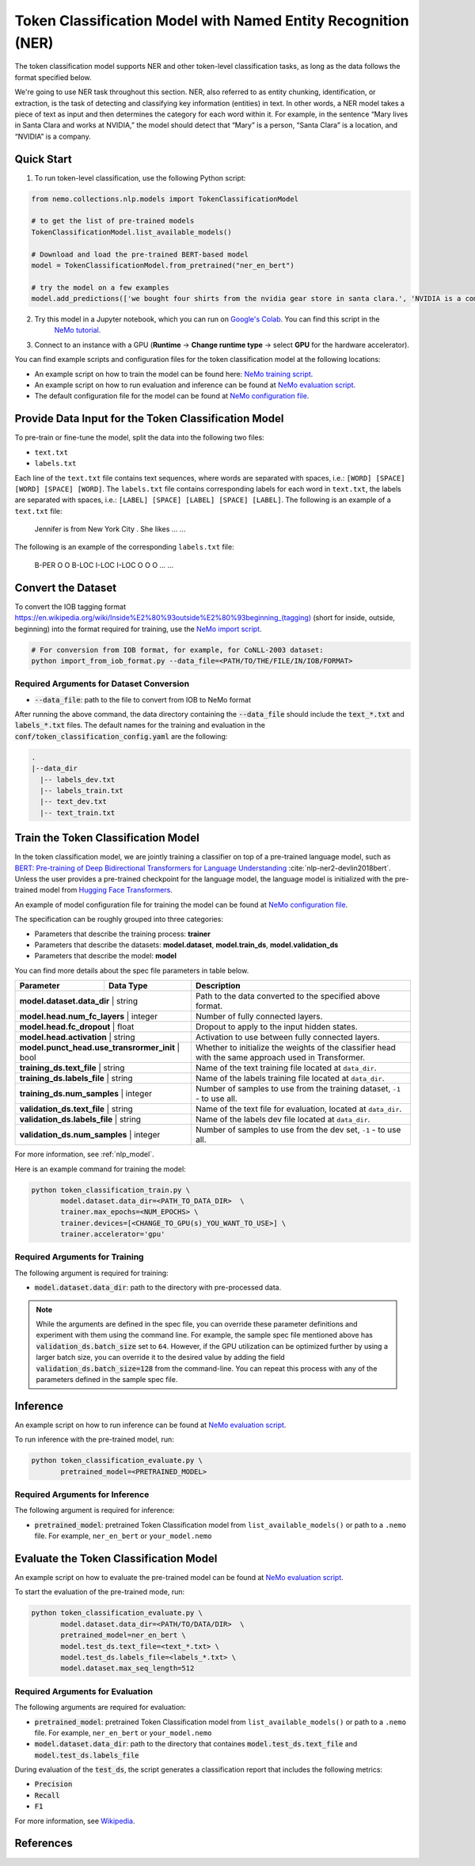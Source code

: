 .. _token_classification:

Token Classification Model with Named Entity Recognition (NER)
==============================================================

The token classification model supports NER and other token-level classification tasks, as long as the data 
follows the format specified below.

We're going to use NER task throughout this section. NER, also referred to as entity chunking, identification, or extraction, is
the task of detecting and classifying key information (entities) in text. In other words, a NER model takes a piece of text as
input and then determines the category for each word within it. For example, in the sentence “Mary lives in Santa Clara and 
works at NVIDIA,” the model should detect that “Mary” is a person, “Santa Clara” is a location, and “NVIDIA” is a company.

Quick Start
-----------
1. To run token-level classification, use the following Python script:

.. code-block:: python

    from nemo.collections.nlp.models import TokenClassificationModel

    # to get the list of pre-trained models
    TokenClassificationModel.list_available_models()

    # Download and load the pre-trained BERT-based model
    model = TokenClassificationModel.from_pretrained("ner_en_bert")

    # try the model on a few examples
    model.add_predictions(['we bought four shirts from the nvidia gear store in santa clara.', 'NVIDIA is a company.'])


2. Try this model in a Jupyter notebook, which you can run on `Google's Colab <https://colab.research.google.com/notebooks/intro.ipynb>`_. You can find this script in the 
    `NeMo tutorial <https://github.com/NVIDIA/NeMo/blob/stable/tutorials/nlp/Token_Classification_Named_Entity_Recognition.ipynb>`__.

3. Connect to an instance with a GPU (**Runtime** -> **Change runtime type** -> select **GPU** for the hardware accelerator).

You can find example scripts and configuration files for the token classification model at the following locations:

- An example script on how to train the model can be found here: `NeMo training script <https://github.com/NVIDIA/NeMo/blob/stable/examples/nlp/token_classification/token_classification_train.py>`_.

- An example script on how to run evaluation and inference can be found at `NeMo evaluation script <https://github.com/NVIDIA/NeMo/blob/stable/examples/nlp/token_classification/token_classification_evaluate.py>`_.

- The default configuration file for the model can be found at `NeMo configuration file <https://github.com/NVIDIA/NeMo/blob/stable/examples/nlp/token_classification/conf/token_classification_config.yaml>`_.

.. _dataset_token_classification:

Provide Data Input for the Token Classification Model
-----------------------------------------------------

To pre-train or fine-tune the model, split the data into the following two files:

- ``text.txt``
- ``labels.txt``

Each line of the ``text.txt`` file contains text sequences, where words are separated with spaces, i.e.: ``[WORD] [SPACE] [WORD] [SPACE] [WORD]``.
The ``labels.txt`` file contains corresponding labels for each word in ``text.txt``, the labels are separated with spaces, i.e.: ``[LABEL] [SPACE] [LABEL] [SPACE] [LABEL]``.
The following is an example of a ``text.txt`` file:

    Jennifer is from New York City .
    She likes ...
    ...

The following is an example of the corresponding ``labels.txt`` file:

    B-PER O O B-LOC I-LOC I-LOC O
    O O ...
    ...

Convert the Dataset
-------------------

To convert the IOB tagging format
`<https://en.wikipedia.org/wiki/Inside%E2%80%93outside%E2%80%93beginning_(tagging)>`__ (short for inside, outside,
beginning) into the format required for training, use the `NeMo import script <https://github.com/NVIDIA/NeMo/blob/stable/examples/nlp/token_classification/data/import_from_iob_format.py>`_.

.. code::

    # For conversion from IOB format, for example, for CoNLL-2003 dataset:
    python import_from_iob_format.py --data_file=<PATH/TO/THE/FILE/IN/IOB/FORMAT>

Required Arguments for Dataset Conversion
^^^^^^^^^^^^^^^^^^^^^^^^^^^^^^^^^^^^^^^^^

- :code:`--data_file`: path to the file to convert from IOB to NeMo format

After running the above command, the data directory containing the :code:`--data_file` should include the :code:`text_*.txt` and :code:`labels_*.txt` files.
The default names for the training and evaluation in the :code:`conf/token_classification_config.yaml` are the following:

.. code::

   .
   |--data_dir
     |-- labels_dev.txt
     |-- labels_train.txt
     |-- text_dev.txt
     |-- text_train.txt


Train the Token Classification Model
------------------------------------

In the token classification model, we are jointly training a classifier on top of a pre-trained language model, such as 
`BERT: Pre-training of Deep Bidirectional Transformers for Language Understanding <https://arxiv.org/abs/1810.04805>`__ :cite:`nlp-ner2-devlin2018bert`.
Unless the user provides a pre-trained checkpoint for the language model, the language model is initialized with the pre-trained model 
from `Hugging Face Transformers <https://github.com/huggingface/transformers>`__.

An example of model configuration file for training the model can be found at `NeMo configuration file <https://github.com/NVIDIA/NeMo/blob/stable/examples/nlp/token_classification/conf/token_classification_config.yaml>`_.

The specification can be roughly grouped into three categories:

- Parameters that describe the training process: **trainer**
- Parameters that describe the datasets: **model.dataset**, **model.train_ds**, **model.validation_ds**
- Parameters that describe the model: **model**

You can find more details about the spec file parameters in table below.

+-------------------------------------------+-----------------+--------------------------------------------------------------------------------------------------------------+
| **Parameter**                             | **Data Type**   | **Description**                                                                                              |
+-------------------------------------------+-----------------+--------------------------------------------------------------------------------------------------------------+
| **model.dataset.data_dir**                    | string      | Path to the data converted to the specified above format.                                                    |
+-------------------------------------------+-----------------+--------------------------------------------------------------------------------------------------------------+
| **model.head.num_fc_layers**                  | integer     | Number of fully connected layers.                                                                            |
+-------------------------------------------+-----------------+--------------------------------------------------------------------------------------------------------------+
| **model.head.fc_dropout**                     | float       | Dropout to apply to the input hidden states.                                                                 |
+-------------------------------------------+-----------------+--------------------------------------------------------------------------------------------------------------+
| **model.head.activation**                     | string      | Activation to use between fully connected layers.                                                            |
+-------------------------------------------+-----------------+--------------------------------------------------------------------------------------------------------------+
| **model.punct_head.use_transrormer_init**     | bool        | Whether to initialize the weights of the classifier head with the same approach used in Transformer.         |
+-------------------------------------------+-----------------+--------------------------------------------------------------------------------------------------------------+
| **training_ds.text_file**                     | string      | Name of the text training file located at ``data_dir``.                                                      |
+-------------------------------------------+-----------------+--------------------------------------------------------------------------------------------------------------+
| **training_ds.labels_file**                   | string      | Name of the labels training file located at ``data_dir``.                                                    |
+-------------------------------------------+-----------------+--------------------------------------------------------------------------------------------------------------+
| **training_ds.num_samples**                   | integer     | Number of samples to use from the training dataset, ``-1`` - to use all.                                     |
+-------------------------------------------+-----------------+--------------------------------------------------------------------------------------------------------------+
| **validation_ds.text_file**                   | string      | Name of the text file for evaluation, located at ``data_dir``.                                               |
+-------------------------------------------+-----------------+--------------------------------------------------------------------------------------------------------------+
| **validation_ds.labels_file**                 | string      | Name of the labels dev file located at ``data_dir``.                                                         |
+-------------------------------------------+-----------------+--------------------------------------------------------------------------------------------------------------+
| **validation_ds.num_samples**                 | integer     | Number of samples to use from the dev set, ``-1`` - to use all.                                              |
+-------------------------------------------+-----------------+--------------------------------------------------------------------------------------------------------------+

For more information, see :ref:`nlp_model`.

Here is an example command for training the model:

.. code::

    python token_classification_train.py \
           model.dataset.data_dir=<PATH_TO_DATA_DIR>  \
           trainer.max_epochs=<NUM_EPOCHS> \
           trainer.devices=[<CHANGE_TO_GPU(s)_YOU_WANT_TO_USE>] \
           trainer.accelerator='gpu'


Required Arguments for Training
^^^^^^^^^^^^^^^^^^^^^^^^^^^^^^^
The following argument is required for training:

- :code:`model.dataset.data_dir`: path to the directory with pre-processed data.

.. note::

    While the arguments are defined in the spec file, you can override these parameter definitions and experiment with them
    using the command line. For example, the sample spec file mentioned above has 
    :code:`validation_ds.batch_size` set to ``64``. However, if the GPU utilization can be optimized further by
    using a larger batch size, you can override it to the desired value by adding the field :code:`validation_ds.batch_size=128` from
    the command-line. You can repeat this process with any of the parameters defined in the sample spec file.

Inference
---------

An example script on how to run inference can be found at `NeMo evaluation script <https://github.com/NVIDIA/NeMo/blob/stable/examples/nlp/token_classification/token_classification_evaluate.py>`_.

To run inference with the pre-trained model, run:

.. code::

    python token_classification_evaluate.py \
           pretrained_model=<PRETRAINED_MODEL>

Required Arguments for Inference
^^^^^^^^^^^^^^^^^^^^^^^^^^^^^^^^
The following argument is required for inference:

- :code:`pretrained_model`: pretrained Token Classification model from ``list_available_models()`` or path to a ``.nemo`` file. For example, ``ner_en_bert`` or ``your_model.nemo``

Evaluate the Token Classification Model
---------------------------------------

An example script on how to evaluate the pre-trained model can be found at `NeMo evaluation script <https://github.com/NVIDIA/NeMo/blob/stable/examples/nlp/token_classification/token_classification_evaluate.py>`_.

To start the evaluation of the pre-trained mode, run:

.. code::

    python token_classification_evaluate.py \
           model.dataset.data_dir=<PATH/TO/DATA/DIR>  \
           pretrained_model=ner_en_bert \
           model.test_ds.text_file=<text_*.txt> \
           model.test_ds.labels_file=<labels_*.txt> \
           model.dataset.max_seq_length=512


Required Arguments for Evaluation
^^^^^^^^^^^^^^^^^^^^^^^^^^^^^^^^^
The following arguments are required for evaluation:

- :code:`pretrained_model`: pretrained Token Classification model from ``list_available_models()`` or path to a ``.nemo`` file. For example, ``ner_en_bert`` or ``your_model.nemo``
- :code:`model.dataset.data_dir`: path to the directory that containes :code:`model.test_ds.text_file` and :code:`model.test_ds.labels_file`

During evaluation of the :code:`test_ds`, the script generates a classification report that includes the following metrics:

- :code:`Precision`
- :code:`Recall`
- :code:`F1`

For more information, see `Wikipedia <https://en.wikipedia.org/wiki/Precision_and_recall>`__.

References
----------

.. bibliography:: nlp_all.bib
    :style: plain
    :labelprefix: NLP-NER2
    :keyprefix: nlp-ner2-
